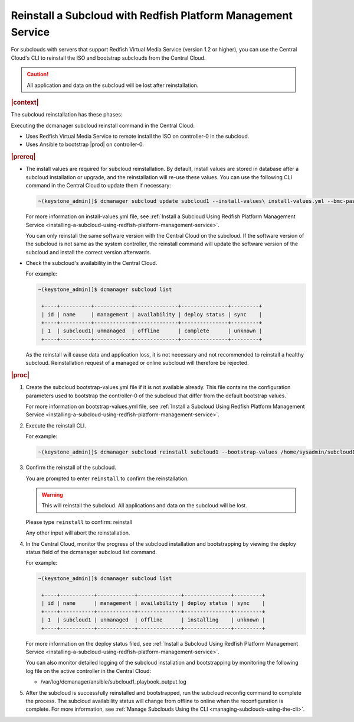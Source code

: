

.. _reinstalling-a-subcloud-with-redfish-platform-management-service:

=============================================================
Reinstall a Subcloud with Redfish Platform Management Service
=============================================================

For subclouds with servers that support Redfish Virtual Media Service
\(version 1.2 or higher\), you can use the Central Cloud's CLI to reinstall
the ISO and bootstrap subclouds from the Central Cloud.

.. caution::

   All application and data on the subcloud will be lost after reinstallation.

.. rubric:: |context|

The subcloud reinstallation has these phases:

Executing the dcmanager subcloud reinstall command in the Central Cloud:

- Uses Redfish Virtual Media Service to remote install the ISO on controller-0
  in the subcloud.

- Uses Ansible to bootstrap |prod| on controller-0.

.. only:: partner

    .. include:: /_includes/reinstalling-a-subcloud-with-redfish-platform-management-service.rest
       :start-after: begin-ref-1
       :end-before: end-ref-1

.. rubric:: |prereq|

- The install values are required for subcloud reinstallation. By default,
  install values are stored in database after a subcloud installation or
  upgrade, and the reinstallation will re-use these values. You can use the
  following CLI command in the Central Cloud to update them if necessary:

  .. code-block:: none

      ~(keystone_admin)]$ dcmanager subcloud update subcloud1 --install-values\ install-values.yml --bmc-password <password>

  For more information on install-values.yml file, see :ref:`Install a
  Subcloud Using Redfish Platform Management Service
  <installing-a-subcloud-using-redfish-platform-management-service>`.

  You can only reinstall the same software version with the Central Cloud on
  the subcloud.  If the software version of the subcloud is not same as the
  system controller, the reinstall command will update the software version of
  the subcloud and install the correct version afterwards.


- Check the subcloud's availability in the Central Cloud.

  For example:

  .. code-block:: none

      ~(keystone_admin)]$ dcmanager subcloud list

       +----+----------+------------+--------------+---------------+---------+
       | id | name     | management | availability | deploy status | sync    |
       +----+----------+------------+--------------+---------------+---------+
       | 1  | subcloud1| unmanaged  | offline      | complete      | unknown |
       +----+----------+------------+--------------+---------------+---------+

  As the reinstall will cause data and application loss, it is not necessary
  and not recommended to reinstall a healthy subcloud. Reinstallation request
  of a managed or online subcloud will therefore be rejected.

.. rubric:: |proc|

#.  Create the subcloud bootstrap-values.yml file if it is not available
    already. This file contains the configuration parameters used to bootstrap
    the controller-0 of the subcloud that differ from the default bootstrap
    values.

    For more information on bootstrap-values.yml file, see :ref:`Install a
    Subcloud Using Redfish Platform Management Service
    <installing-a-subcloud-using-redfish-platform-management-service>`.

    .. only:: partner

        .. include:: /_includes/reinstalling-a-subcloud-with-redfish-platform-management-service.rest
            :start-after: begin-ref-2
            :end-before: end-ref-2

#.  Execute the reinstall CLI.

    For example:

    .. code-block:: none

        ~(keystone_admin)]$ dcmanager subcloud reinstall subcloud1 --bootstrap-values /home/sysadmin/subcloud1-bootstrap-values.yml –sysadmin-password <sysadmin_password>

    .. only:: partner

        .. include:: /_includes/reinstalling-a-subcloud-with-redfish-platform-management-service.rest
            :start-after: begin-ref-3
            :end-before: end-ref-3

#.  Confirm the reinstall of the subcloud.

    You are prompted to enter ``reinstall`` to confirm the reinstallation.

    .. warning::

       This will reinstall the subcloud. All applications and data on the
       subcloud will be lost.

    Please type ``reinstall`` to confirm: reinstall

    Any other input will abort the reinstallation.

#.  In the Central Cloud, monitor the progress of the subcloud installation
    and bootstrapping by viewing the deploy status field of the dcmanager
    subcloud list command.

    For example:

    .. code-block:: none

        ~(keystone_admin)]$ dcmanager subcloud list

         +----+-----------+------------+--------------+---------------+---------+
         | id | name      | management | availability | deploy status | sync    |
         +----+-----------+------------+--------------+---------------+---------+
         | 1  | subcloud1 | unmanaged  | offline      | installing    | unknown |
         +----+-----------+------------+--------------+---------------+---------+

    For more information on the deploy status filed, see :ref:`Install a Subcloud Using Redfish Platform Management Service
    <installing-a-subcloud-using-redfish-platform-management-service>`.

    You can also monitor detailed logging of the subcloud installation and
    bootstrapping by monitoring the following log file on the active
    controller in the Central Cloud:

    -   /var/log/dcmanager/ansible/subcloud1_playbook_output.log

#.  After the subcloud is successfully reinstalled and bootstrapped, run the
    subcloud reconfig command to complete the process. The subcloud
    availability status will change from offline to online when the
    reconfiguration is complete. For more information, see :ref:`Manage
    Subclouds Using the CLI <managing-subclouds-using-the-cli>`.

.. only:: partner

    .. include:: /_includes/reinstalling-a-subcloud-with-redfish-platform-management-service.rest
        :start-after: begin-ref-4
        :end-before: end-ref-4

